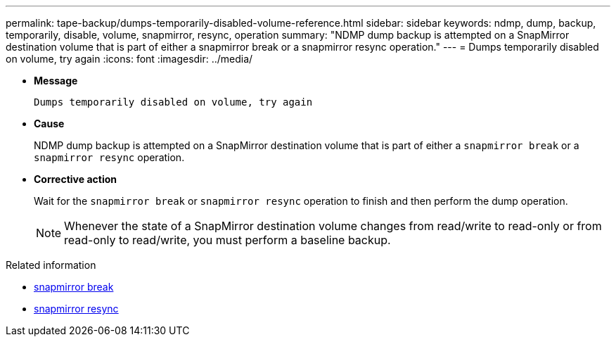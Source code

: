 ---
permalink: tape-backup/dumps-temporarily-disabled-volume-reference.html
sidebar: sidebar
keywords: ndmp, dump, backup, temporarily, disable, volume, snapmirror, resync, operation
summary: "NDMP dump backup is attempted on a SnapMirror destination volume that is part of either a snapmirror break or a snapmirror resync operation."
---
= Dumps temporarily disabled on volume, try again
:icons: font
:imagesdir: ../media/

[.lead]
* *Message*
+
`Dumps temporarily disabled on volume, try again`

* *Cause*
+
NDMP dump backup is attempted on a SnapMirror destination volume that is part of either a `snapmirror break` or a `snapmirror resync` operation.

* *Corrective action*
+
Wait for the `snapmirror break` or `snapmirror resync` operation to finish and then perform the dump operation.
+
[NOTE]
====
Whenever the state of a SnapMirror destination volume changes from read/write to read-only or from read-only to read/write, you must perform a baseline backup.
====

.Related information
* link:https://docs.netapp.com/us-en/ontap-cli/snapmirror-break.html[snapmirror break^]
* link:https://docs.netapp.com/us-en/ontap-cli/snapmirror-resync.html[snapmirror resync^]


// 2025 July 15, ONTAPDOC-2960